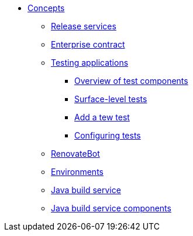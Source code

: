 * xref:concepts/index.adoc[Concepts]
** xref:concepts/release-services/con_release-services-overview.adoc[Release services]
** xref:concepts/enterprise-contract/con_enterprise-contract-overview.adoc[Enterprise contract]
** xref:concepts/testing_applications/index.adoc[Testing applications]
*** xref:concepts/testing_applications/con_test-overview.adoc[Overview of test components]
*** xref:concepts/testing_applications/surface-level_tests.adoc[Surface-level tests]
*** xref:concepts/testing_applications/adding_new_tests.adoc[Add a tew test]
*** xref:concepts/testing_applications/configuring_tests.adoc[Configuring tests]
** xref:concepts/RenovateBot/index.adoc[RenovateBot]
** xref:concepts/environments/index.adoc[Environments]
** xref:concepts/java-build-service/java-build-service.adoc[Java build service]
** xref:concepts/java-build-service/java-build-service-components.adoc[Java build service components]

////
Adam Kaplan said that the index.adoc for Pipelines, and presumably the other docs in that directory, need to be rewritten, since index.adoc was based on an old version of {ProductName} that used KCP. --Christian csears@redhat.com 3/1/23
** xref:concepts/pipelines/index.adoc[Pipelines]
*** xref:concepts/pipelines/persister.adoc[Persister component]
*** xref:concepts/pipelines/pipeline_concepts.adoc[Pipeline concepts]
////